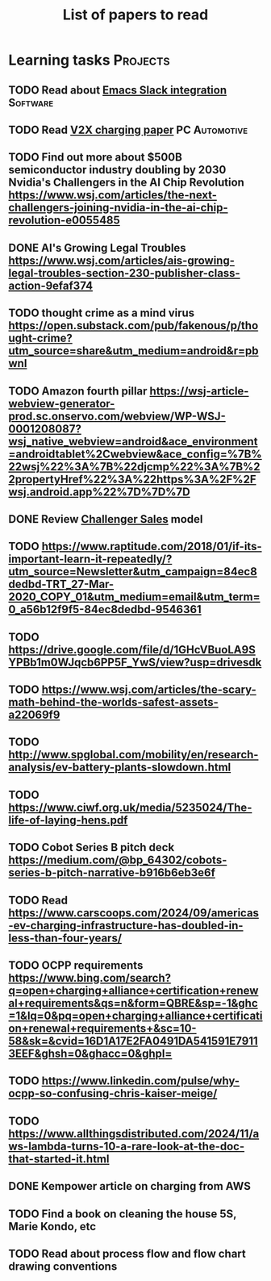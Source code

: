 #+TITLE: List of papers to read
#+FILETAGS: :Learning:
#+STARTUP: content

* Learning tasks                                                   :Projects:


** TODO Read about [[https://github.com/emacs-slack/emacs-slack/blob/master/README.md][Emacs Slack integration]]                         :Software:
  :PROPERTIES:
  :EFFORT: 00:15
  :BENEFIT: 10
  :RATIO: 0.40
  :END:


** TODO Read [[https://www.detroitnews.com/story/business/autos/2023/02/07/electric-vehicles-power-houses-tdn/69880483007/][V2X charging paper]]                               :PC:Automotive:
  :PROPERTIES:
  :EFFORT:   00:15
  :BENEFIT:  25
  :RATIO:    1.00
  :END:


** TODO Find out more about $500B semiconductor industry doubling by 2030 Nvidia's Challengers in the AI Chip Revolution https://www.wsj.com/articles/the-next-challengers-joining-nvidia-in-the-ai-chip-revolution-e0055485
   :PROPERTIES:
   :EFFORT: 00:15
   :BENEFIT: 10
   :RATIO: 0.40
   :END:


** DONE AI's Growing Legal Troubles https://www.wsj.com/articles/ais-growing-legal-troubles-section-230-publisher-class-action-9efaf374
  :PROPERTIES:
  :EFFORT:   00:15
  :BENEFIT:  10
  :RATIO:    0.40
  :END:


** TODO thought crime as a mind virus https://open.substack.com/pub/fakenous/p/thought-crime?utm_source=share&utm_medium=android&r=pbwnl
  :PROPERTIES:
  :EFFORT:   00:15
  :BENEFIT:  10
  :RATIO:    0.40
  :END:


** TODO Amazon fourth pillar https://wsj-article-webview-generator-prod.sc.onservo.com/webview/WP-WSJ-0001208087?wsj_native_webview=android&ace_environment=androidtablet%2Cwebview&ace_config=%7B%22wsj%22%3A%7B%22djcmp%22%3A%7B%22propertyHref%22%3A%22https%3A%2F%2Fwsj.android.app%22%7D%7D%7D
  :PROPERTIES:
  :EFFORT:   00:15
  :BENEFIT:  10
  :RATIO:    0.40
  :END:


** DONE Review [[https://www.gartner.com/smarterwithgartner/power-challenger-sales-model][Challenger Sales]] model
  :PROPERTIES:
  :EFFORT:   00:15
  :BENEFIT:  25
  :RATIO:    1.00
  :END:


** TODO https://www.raptitude.com/2018/01/if-its-important-learn-it-repeatedly/?utm_source=Newsletter&utm_campaign=84ec8dedbd-TRT_27-Mar-2020_COPY_01&utm_medium=email&utm_term=0_a56b12f9f5-84ec8dedbd-9546361
   :PROPERTIES:
   :EFFORT: 00:15
   :BENEFIT: 10
   :RATIO: 0.40
   :END:


** TODO https://drive.google.com/file/d/1GHcVBuoLA9SYPBb1m0WJqcb6PP5F_YwS/view?usp=drivesdk
   :PROPERTIES:
   :EFFORT: 00:15
   :BENEFIT: 10
   :RATIO: 0.40
   :END:


** TODO https://www.wsj.com/articles/the-scary-math-behind-the-worlds-safest-assets-a22069f9
  :PROPERTIES:
  :EFFORT:   00:15
  :BENEFIT:  10
  :RATIO:    0.40
  :END:


** TODO http://www.spglobal.com/mobility/en/research-analysis/ev-battery-plants-slowdown.html
   :PROPERTIES:
   :EFFORT: 00:15
   :BENEFIT: 10
   :RATIO: 0.40
   :END:


** TODO https://www.ciwf.org.uk/media/5235024/The-life-of-laying-hens.pdf
   :PROPERTIES:
   :EFFORT: 00:15
   :BENEFIT: 10
   :RATIO: 0.40
   :END:


** TODO Cobot Series B pitch deck https://medium.com/@bp_64302/cobots-series-b-pitch-narrative-b916b6eb3e6f
   :PROPERTIES:
   :EFFORT: 00:15
   :BENEFIT: 10
   :RATIO: 0.40
   :END:


** TODO Read https://www.carscoops.com/2024/09/americas-ev-charging-infrastructure-has-doubled-in-less-than-four-years/
   :PROPERTIES:
   :EFFORT: 00:15
   :BENEFIT: 10
   :RATIO: 0.40
   :END:


** TODO OCPP requirements https://www.bing.com/search?q=open+charging+alliance+certification+renewal+requirements&qs=n&form=QBRE&sp=-1&ghc=1&lq=0&pq=open+charging+alliance+certification+renewal+requirements+&sc=10-58&sk=&cvid=16D1A17E2FA0491DA541591E79113EEF&ghsh=0&ghacc=0&ghpl=
   :PROPERTIES:
   :EFFORT: 00:15
   :BENEFIT: 10
   :RATIO: 0.40
   :END:


** TODO https://www.linkedin.com/pulse/why-ocpp-so-confusing-chris-kaiser-meige/
   :PROPERTIES:
   :EFFORT: 00:15
   :BENEFIT: 25
   :RATIO: 1.00
   :END:


** TODO https://www.allthingsdistributed.com/2024/11/aws-lambda-turns-10-a-rare-look-at-the-doc-that-started-it.html
   :PROPERTIES:
   :EFFORT: 00:15
   :BENEFIT: 10
   :RATIO: 0.40
   :END:


** DONE Kempower article on charging from AWS
   :PROPERTIES:
   :EFFORT: 00:15
   :BENEFIT: 25
   :RATIO: 1.00
   :END:


** TODO Find a book on cleaning the house 5S, Marie Kondo, etc
   :PROPERTIES:
   :EFFORT: 00:15
   :BENEFIT: 25
   :RATIO: 1.00
   :END:


** TODO Read about process flow and flow chart drawing conventions
   :PROPERTIES:
   :EFFORT: 00:15
   :BENEFIT: 25
   :RATIO: 1.00
   :END:
